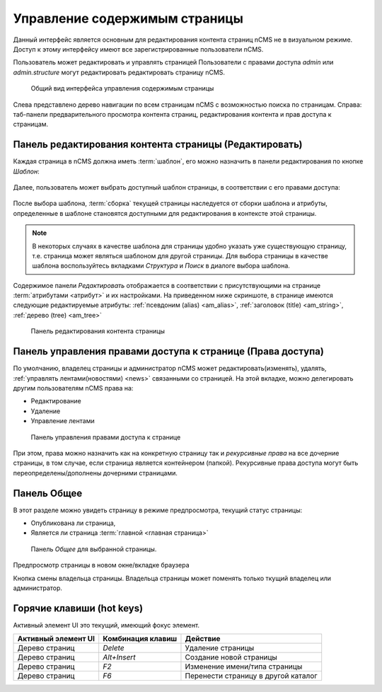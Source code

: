 .. _pmgr:

Управление содержимым страницы
==============================

Данный интерфейс является основным для редактирования
контента страниц nCMS не в визуальном режиме. Доступ
к этому интерфейсу имеют все зарегистрированные пользователи nCMS.

Пользователь может редактировать и управлять страницей
Пользователи с правами доступа `admin` или `admin.structure`
могут редактировать редактировать страницу nCMS.


.. figure:: img/pmgr_img1.png

    Общий вид интерфейса управления содержимым страницы


Слева представлено дерево навигации по всем страницам nCMS с возможностью поиска по страницам.
Справа: таб-панели предварительного просмотра контента страниц, редактирования контента и прав доступа к страницам.

Панель редактирования контента страницы (Редактировать)
-------------------------------------------------------

Каждая страница в nCMS должна иметь :term:`шаблон`, его можно назначить в
панели редактирования по кнопке `Шаблон`:

.. figure:: img/pmgr_img6.png

Далее, пользователь может выбрать доступный шаблон страницы,
в соответствии с его правами доступа:

.. figure:: img/pmgr_img7.png

После выбора шаблона, :term:`сборка` текущей страницы наследуется от сборки шаблона и атрибуты,
определенные в шаблоне становятся доступными для редактирования в контексте этой страницы.

.. note::

    В некоторых случаях в качестве шаблона для страницы удобно указать уже
    существующую страницу, т.е. страница может являться шаблоном для другой страницы.
    Для выбора страницы в качестве шаблона воспользуйтесь вкладками `Структура` и `Поиск`
    в диалоге выбора шаблона.


Содержимое панели `Редактировать` отображается в соответствии
с присутствующими на странице :term:`атрибутами <атрибут>`
и их настройками. На приведенном ниже скриншоте, в странице имеются следующие
редактируемые атрибуты: :ref:`псевдоним (alias) <am_alias>`, :ref:`заголовок (title) <am_string>`,
:ref:`дерево (tree) <am_tree>`

.. figure:: img/pmgr_img1.png

    Панель редактирования контента страницы


Панель управления правами доступа к странице (Права доступа)
------------------------------------------------------------

По умолчанию, владелец страницы и администратор nCMS
может редактировать(изменять), удалять, :ref:`управлять лентами(новостями) <news>`
связанными со страницей.
На этой вкладке, можно делегировать другим пользователям nCMS права на:

* Редактирование
* Удаление
* Управление лентами

.. figure:: img/pmgr_img2.png

    Панель управления правами доступа к странице

При этом, права можно назначить как на конкретную страницу так и `рекурсивные права`
на все дочерние страницы, в том случае, если страница является контейнером (папкой).
Рекурсивные права доступа могут
быть переопределены/дополнены дочерними страницами.


Панель Общее
------------

В этот разделе можно увидеть страницу в режиме предпросмотра,
текущий статус страницы:

* Опубликована ли страница,
* Является ли страница :term:`главной <главная страница>`

.. figure:: img/pmgr_img3.png

    Панель `Общее` для выбранной страницы.


.. image:: img/pmgr_img4.png
    :align: left

Предпросмотр страницы в новом окне/вкладке браузера

.. image:: img/pmgr_img5.png
    :align: left

Кнопка смены владельца страницы. Владельца страницы
может поменять только ткущий владелец или администратор.


.. _pmgr_hotkeys:

Горячие клавиши (hot keys)
--------------------------

Активный элемент UI это текущий, имеющий фокус элемент.

========================== ==================== ========================================
 Активный элемент UI        Комбинация клавиш               Действие
========================== ==================== ========================================
Дерево страниц              `Delete`             Удаление страницы
Дерево страниц              `Alt+Insert`         Создание новой страницы
Дерево страниц              `F2`                 Изменение имени/типа страницы
Дерево страниц              `F6`                 Перенести страницу в другой каталог
========================== ==================== ========================================



